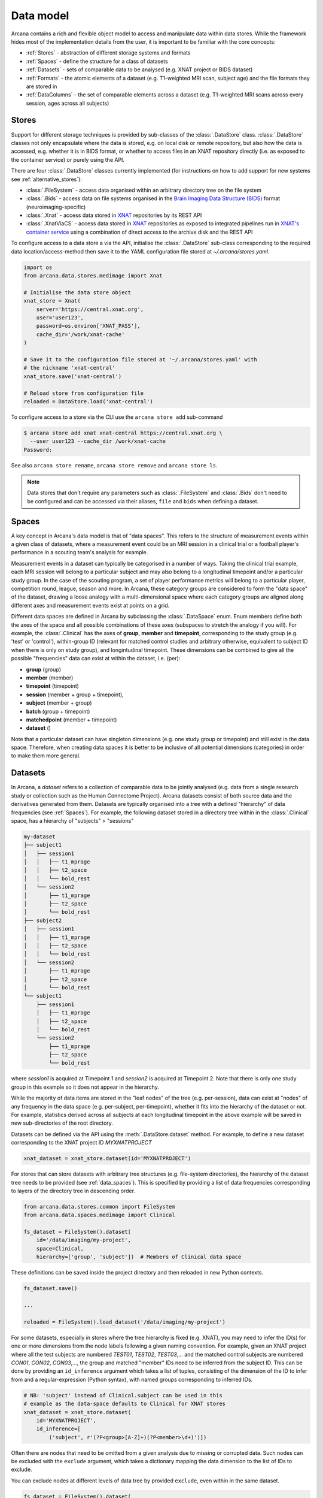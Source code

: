 Data model
==========

Arcana contains a rich and flexible object model to access and manipulate data
within data stores. While the framework hides most of the implementation details
from the user, it is important to be familiar with the core concepts:

* :ref:`Stores` - abstraction of different storage systems and formats
* :ref:`Spaces` - define the structure for a class of datasets
* :ref:`Datasets` - sets of comparable data to be analysed (e.g. XNAT project or BIDS dataset)
* :ref:`Formats` - the atomic elements of a dataset (e.g. T1-weighted MRI scan, subject age) and the file formats they are stored in
* :ref:`DataColumns` - the set of comparable elements across a dataset (e.g. T1-weighted MRI scans across every session, ages across all subjects)

Stores
------

Support for different storage techniques is provided by sub-classes of the
:class:`.DataStore` class. :class:`.DataStore` classes not only encapsulate where the
data is stored, e.g. on local disk or remote repository, but also how the data
is accessed, e.g. whether it is in BIDS format, or whether to access files in
an XNAT repository directly (i.e. as exposed to the container service) or purely
using the API.

There are four :class:`.DataStore` classes currently implemented (for
instructions on how to add support for new systems see :ref:`alternative_stores`):

* :class:`.FileSystem` - access data organised within an arbitrary directory tree on the file system
* :class:`.Bids` - access data on file systems organised in the `Brain Imaging Data Structure (BIDS) <https://bids.neuroimaging.io/>`__ format (neuroimaging-specific)
* :class:`.Xnat` - access data stored in XNAT_ repositories by its REST API
* :class:`.XnatViaCS` - access data stored in XNAT_ repositories as exposed to integrated pipelines run in `XNAT's container service <https://wiki.xnat.org/container-service/using-the-container-service-122978908.html>`_ using a combination of direct access to the archive disk and the REST API

To configure access to a data store a via the API, initialise the :class:`.DataStore`
sub-class corresponding to the required data location/access-method then save
it to the YAML configuration file stored at `~/.arcana/stores.yaml`.

.. code-block:: python

    import os
    from arcana.data.stores.medimage import Xnat

    # Initialise the data store object
    xnat_store = Xnat(
        server='https://central.xnat.org',
        user='user123',
        password=os.environ['XNAT_PASS'],
        cache_dir='/work/xnat-cache'
    )

    # Save it to the configuration file stored at '~/.arcana/stores.yaml' with
    # the nickname 'xnat-central'
    xnat_store.save('xnat-central')

    # Reload store from configuration file
    reloaded = DataStore.load('xnat-central')


To configure access to a store via the CLI use the ``arcana store add`` sub-command

.. code-block:: console

    $ arcana store add xnat xnat-central https://central.xnat.org \
      --user user123 --cache_dir /work/xnat-cache
    Password:


See also ``arcana store rename``, ``arcana store remove`` and ``arcana store ls``.

.. note::

    Data stores that don't require any parameters such as :class:`.FileSystem` and
    :class:`.Bids` don't need to be configured and can be accessed via their aliases,
    ``file`` and ``bids`` when defining a dataset.

.. _data_spaces:

Spaces
------

A key concept in Arcana's data model is that of "data spaces".
This refers to the structure of measurement events within a given class of datasets,
where a measurement event could be an MRI session in a clinical trial or a
football player's performance in a scouting team's analysis for example.

Measurement events in a dataset can typically be categorised in a number of ways. Taking the
clinical trial example, each MRI session will belong to a particular subject
and may also belong to a longitudinal timepoint and/or a particular study group.
In the case of the scouting program, a set of player performance metrics will
belong to a particular player, competition round, league, season and more.
In Arcana, these category groups are considered to form the "data space"
of the dataset, drawing a loose analogy with a multi-dimensional space where
each category groups are aligned along different axes and
measurement events exist at points on a grid.

Different data spaces are defined in Arcana by subclassing the
:class:`.DataSpace` enum. Enum members define both the axes of
the space and all possible combinations of these axes (subspaces
to stretch the analogy if you will). For example, the :class:`.Clinical`
has the axes of **group**, **member** and **timepoint**, corresponding to the
study group (e.g. 'test' or 'control'), within-group ID (relevant for matched
control studies and arbitrary otherwise, equivalent to subject ID when there is
only on study group), and longintudinal timepoint. These dimensions can be
combined to give all the possible "frequencies" data can exist at within the
dataset, i.e. (per):

* **group** (group)
* **member** (member)
* **timepoint** (timepoint)
* **session** (member + group + timepoint),
* **subject** (member + group)
* **batch** (group + timepoint)
* **matchedpoint** (member + timepoint)
* **dataset** ()

Note that a particular dataset can have singleton dimensions
(e.g. one study group or timepoint) and still exist in the data space.
Therefore, when creating data spaces it is better to be inclusive of
all potential dimensions (categories) in order to make them more general.


Datasets
--------

In Arcana, a *dataset* refers to a collection of comparable data to be jointly
analysed (e.g. data from a single research study or collection such as the
Human Connectome Project). Arcana datasets consist of both source data and the
derivatives generated from them. Datasets are typically organised into a
tree with a defined "hierarchy" of data frequencies (see :ref:`Spaces`).
For example, the following dataset stored in a directory tree within in the
:class:`.Clinical` space, has a hierarchy of "subjects" > "sessions"

.. code-block::

    my-dataset
    ├── subject1
    │   ├── session1
    │   │   ├── t1_mprage
    │   │   ├── t2_space
    │   │   └── bold_rest
    │   └── session2
    │       ├── t1_mprage
    │       ├── t2_space
    │       └── bold_rest
    ├── subject2
    │   ├── session1
    │   │   ├── t1_mprage
    │   │   ├── t2_space
    │   │   └── bold_rest
    │   └── session2
    │       ├── t1_mprage
    │       ├── t2_space
    │       └── bold_rest
    └── subject1
        ├── session1
        │   ├── t1_mprage
        │   ├── t2_space
        │   └── bold_rest
        └── session2
            ├── t1_mprage
            ├── t2_space
            └── bold_rest

where *session1* is acquired at Timepoint 1 and *session2* is acquired at
Timepoint 2. Note that there is only one study group in this example so it does
not appear in the hierarchy.

While the majority of data items are stored in the "leaf nodes" of the tree (e.g. per-session),
data can exist at "nodes" of any frequency in the data space (e.g. per-subject, per-timepoint),
whether it fits into the hierarchy of the dataset or not. For example, statistics
derived across all subjects at each longitudinal timepoint in the above example
will be saved in new sub-directories of the root directory.

Datasets can be defined via the API using the :meth:`.DataStore.dataset` method.
For example, to define a new dataset corresponding to the XNAT project ID
*MYXNATPROJECT*


.. code-block:: python

    xnat_dataset = xnat_store.dataset(id='MYXNATPROJECT')

For stores that can store datasets with arbitrary tree structures (e.g. file-system directories),
the hierarchy of the dataset tree needs to be provided (see :ref:`data_spaces`).
This is specified by providing a list of data frequencies corresponding to
layers of the directory tree in descending order.

.. code-block:: python

    from arcana.data.stores.common import FileSystem
    from arcana.data.spaces.medimage import Clinical

    fs_dataset = FileSystem().dataset(
        id='/data/imaging/my-project',
        space=Clinical,
        hierarchy=['group', 'subject'])  # Members of Clinical data space

These definitions can be saved inside the project directory and then reloaded
in new Python contexts.

.. code-block:: python

    fs_dataset.save()

    ...

    reloaded = FileSystem().load_dataset('/data/imaging/my-project')


For some datasets, especially in stores where the tree hierarchy is fixed (e.g. XNAT),
you may need to infer the ID(s) for one or more dimensions from the node labels
following a given naming convention. For example, given an
XNAT project where all the test subjects are numbered *TEST01*, *TEST02*, *TEST03*,...
and the matched control subjects are numbered *CON01*, *CON02*, *CON03*,...,
the group and matched "member" IDs need to be inferred from the subject ID.
This can be done by providing an ``id_inference`` argument which takes a list
of tuples, consisting of the dimension of the ID to infer from and a
regular-expression (Python syntax), with named groups corresponding to inferred
IDs.

.. code-block:: python

    # NB: 'subject' instead of Clinical.subject can be used in this
    # example as the data-space defaults to Clinical for XNAT stores
    xnat_dataset = xnat_store.dataset(
        id='MYXNATPROJECT',
        id_inference=[
            ('subject', r'(?P<group>[A-Z]+)(?P<member>\d+)')])   


Often there are nodes that need to be omitted from a given analysis due to
missing or corrupted data. Such nodes can be excluded with the
``exclude`` argument, which takes a dictionary mapping the data
dimension to the list of IDs to exclude.

You can exclude nodes at different levels of data tree by provided ``exclude``,
even within in the same dataset.

.. code-block:: python

    fs_dataset = FileSystem().dataset(
        id='/data/imaging/my-project',
        exclude={'subject': ['09', '11']})


The ``include`` argument is the inverse of exclude and can be more convenient when
you only want to select a small sample. ``include`` can be used in conjunction
with ``exclude`` but not for the same frequencies.

.. code-block:: python

    fs_dataset = FileSystem().dataset(
        id='/data/imaging/my-project',
        exclude={'subject': ['09', '11']},
        include={'timepoint': ['T1']})


You may want multiple dataset definitions for a given project/directory,
for different analyses e.g. with different subsets of IDs depending on which
scans have passed quality control. To avoid conflicts, you can
assign a dataset definition a name, which is used differentiate between multiple
dataset definitions stored in the same project/directory. To do this simply
provide the ``name`` parameter to the :meth:`.Dataset.save` and
:meth:`.DataStore.load_dataset` methods.

.. code-block:: python

    xnat_dataset.save('passed_dwi_qc')

    dwi_dataset = xnat_store.load_dataset('MYXNATPROJECT', 'passed_dwi_qc')


Datasets can also be defined and saved via the CLI using the ``arcana dataset define``
command. The store the dataset belongs to is prepended to the project ID
separated by '//', e.g.

.. code-block:: console

    $ arcana dataset define 'xnat-central//MYXNATPROJECT' \
      --exclude subject sub09,sub11 --include timepoint T1 \
      --id_inference subject '(?P<group>[A-Z]+)_(?P<member>\d+)'

To give the dataset definition a name, append the name to the dataset's ID
string separated by ':', e.g.

.. code-block:: console

    $ arcana dataset define 'file///data/imaging/my-project:training' \
      medimage:Clinical group subject \
      --include subject 10:20


.. _data_formats:

Formats
-------

Data items within dataset nodes can be one of three types:

* :class:`.Field` (int, float, str or bool)
* :class:`.ArrayField` (a sequence of int, float, str or bool)
* :class:`.FileGroup` (single files, files + header/side-cars or directories)

Items act as pointers to the data in the data store. Data in remote stores need to be
cached locally with :meth:`.DataItem.get` before they can be accessed.
Modified data is pushed back to the store with :meth:`.DataItem.put`.

The :class:`.FileGroup` class is typically subclassed to specify the format of the files
in the group. There are a number common file formats implemented in
:mod:`arcana.data.formats.common`, including :class:`.Text`,
:class:`.Zip`, :class:`.Json` and :class:`.Directory`. :class:`.FileGroup` subclasses
may contain methods for conveniently accessing the file data and header metadata (e.g.
:class:`.medimage.Dicom` and :class:`.medimage.NiftiGzX`) but this
is not a requirement for usage in workflows.

Arcana will implicily handle conversions between file formats where a
converter has been specified and is available on the processing machine.
See :ref:`adding_formats` for detailed instructions on how to specify new file
formats and conversions between them.

On the command line, the file formats can be specified by *<full-module-path>:<class-name>*,
e.g. ``arcana.data.formats.common:Text``, although if the format is in a submodule of
``arcana.data.formats`` then it can be dropped for convenience, e.g. ``common:Text``. 

.. _data_columns:

DataColumns
-------

Before any data can be accessed or appended to a dataset, columns need to be
added. Dataset columns are arrays of corresponding data items across the dataset,
e.g. ages for every subject or T1-weighted MRI images for every session.

Referring to them as "columns" is intended to draw a loose analogy with
`data-frame columns in Pandas <https://pandas.pydata.org/docs/reference/api/pandas.DataFrame.columns.html>`_,
as conceptually they are similar. However, unlike Pandas columns, Arcana
columns can have different row frequencies (see :ref:`Spaces`).
For example, age fields occur per subject, whereas T1-weighted images occur per
imaging session. Items in a column do not need to be named consistently
(although it is a good practice where possible), however,
they must be of the same data format. 

There are two types of columns in Arcana datasets, *sources* and *sinks*.
Source columns select matching items across the dataset from existing data
using a range of criteria:

* path (can be a regular-expression)
* data type
* row frequency
* quality threshold (only currently implemented for XNAT_ stores)
* header values (only available for selected formats)
* order within the data node (e.g. first T1-weighted scan that meets all other criteria in a session)

Sink columns define how derived data will be written to the dataset.

DataColumns are given a name, which is used to map to the inputs/outputs of pipelines.
By default, this name is used by sinks to name the output fields/files stored
in the dataset. However, if a specific output path is desired it can be
specified by the ``path`` argument.

Use the :meth:`.Dataset.add_source` and :meth:`.Dataset.add_sink` methods to add
sources and sinks via the API.

.. code-block:: python

    from arcana.data.spaces.medimage import Clinical
    from arcana.data.formats.medimage import Dicom, NiftiGz

    xnat_dataset.add_source(
        name='T1w',
        path=r'.*t1_mprage.*'
        format=Dicom,
        order=1,
        quality_threshold='usable',
        is_regex=True
    )

    fs_dataset.add_sink(
        name='brain_template',
        format=NiftiGz,
        frequency='group'
    )

To access the data in the columns once they are defined use the ``Dataset[]``
operator

.. code-block:: python

    import matplotlib.pyplot as plt
    from arcana.core.data.set import Dataset

    # Get a column containing all T1-weighted MRI images across the dataset
    xnat_dataset = Dataset.load('xnat-central//MYXNATPROJECT')
    t1w = xnat_dataset['T1w']

    # Plot a slice of the image data from a Subject sub01's imaging session
    # at Timepoint T2. (Note: such data access is only available for selected
    # data formats that have convenient Python readers)
    plt.imshow(t1w['T2', 'sub01'].data[:, :, 30])


Use the ``arcana source add`` and ``arcana sink add`` commands to add sources/sinks
to a dataset using the CLI.

.. code-block:: console

    $ arcana dataset add-source 'xnat-central//MYXNATPROJECT' T1w \
      medimage:Dicom --path '.*t1_mprage.*' \
      --order 1 --quality usable --regex

    $ arcana dataset add-sink 'file///data/imaging/my-project:training' brain_template \
      medimage:NiftiGz --frequency group


One of the main benefits of using datasets in BIDS_ format is that the names
and file formats of the data are strictly defined. This allows the :class:`.Bids`
data store object to automatically add sources to the dataset when it is
initialised.

.. code-block:: python

    from arcana.data.stores.bids import Bids
    from arcana.data.stores.common import FileSystem
    from arcana.data.spaces.medimage import Clinical

    bids_dataset = Bids().dataset(
        id='/data/openneuro/ds00014')

    # Print dimensions of T1-weighted MRI image for Subject 'sub01'
    print(bids_dataset['T1w']['sub01'].header['dim'])

.. _Arcana: https://arcana.readthedocs.io
.. _XNAT: https://xnat.org
.. _BIDS: https://bids.neuroimaging.io
